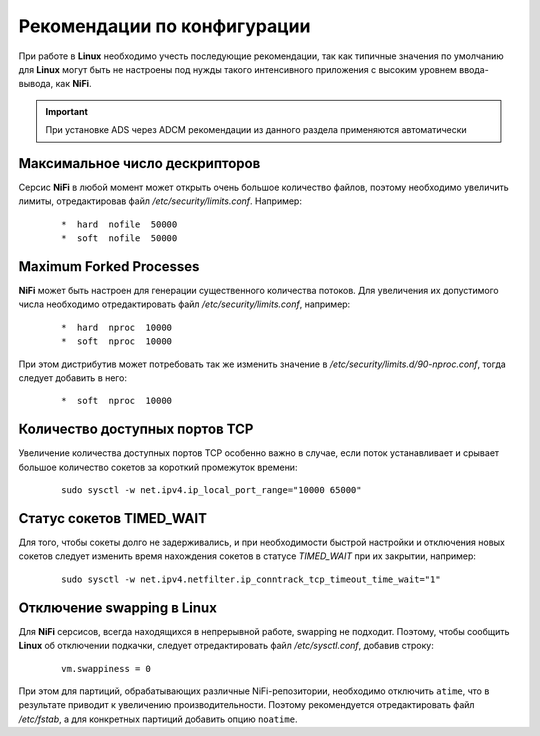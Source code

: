 Рекомендации по конфигурации
=============================

При работе в **Linux** необходимо учесть последующие рекомендации, так как типичные значения по умолчанию для **Linux** могут быть не настроены под нужды такого интенсивного приложения с высоким уровнем ввода-вывода, как **NiFi**.

.. important:: При установке ADS через ADCM рекомендации из данного раздела применяются автоматически


Максимальное число дескрипторов
--------------------------------

Серсис **NiFi** в любой момент может открыть очень большое количество файлов, поэтому необходимо увеличить лимиты, отредактировав файл */etc/security/limits.conf*. Например:

  ::
  
   *  hard  nofile  50000
   *  soft  nofile  50000


Maximum Forked Processes
------------------------

**NiFi** может быть настроен для генерации существенного количества потоков. Для увеличения их допустимого числа необходимо отредактировать файл */etc/security/limits.conf*, например:

  ::
  
   *  hard  nproc  10000
   *  soft  nproc  10000

При этом дистрибутив может потребовать так же изменить значение в */etc/security/limits.d/90-nproc.conf*, тогда следует добавить в него:

  ::
  
   *  soft  nproc  10000


Количество доступных портов TCP
---------------------------------

Увеличение количества доступных портов TCP особенно важно в случае, если поток устанавливает и срывает большое количество сокетов за короткий промежуток времени:

  ::
  
   sudo sysctl -w net.ipv4.ip_local_port_range="10000 65000"


Статус сокетов TIMED_WAIT 
--------------------------

Для того, чтобы сокеты долго не задерживались, и при необходимости быстрой настройки и отключения новых сокетов следует изменить время нахождения сокетов в статусе *TIMED_WAIT* при их закрытии, например:

  ::
  
   sudo sysctl -w net.ipv4.netfilter.ip_conntrack_tcp_timeout_time_wait="1"


Отключение swapping в Linux
------------------------------

Для **NiFi** серсисов, всегда находящихся в непрерывной работе, swapping не подходит. Поэтому, чтобы сообщить **Linux** об отключении подкачки, следует отредактировать файл */etc/sysctl.conf*, добавив строку:

  ::
  
   vm.swappiness = 0
   
При этом для партиций, обрабатывающих различные NiFi-репозитории, необходимо отключить ``atime``, что в результате приводит к увеличению производительности. Поэтому рекомендуется отредактировать файл */etc/fstab*, а для конкретных партиций добавить опцию ``noatime``.


